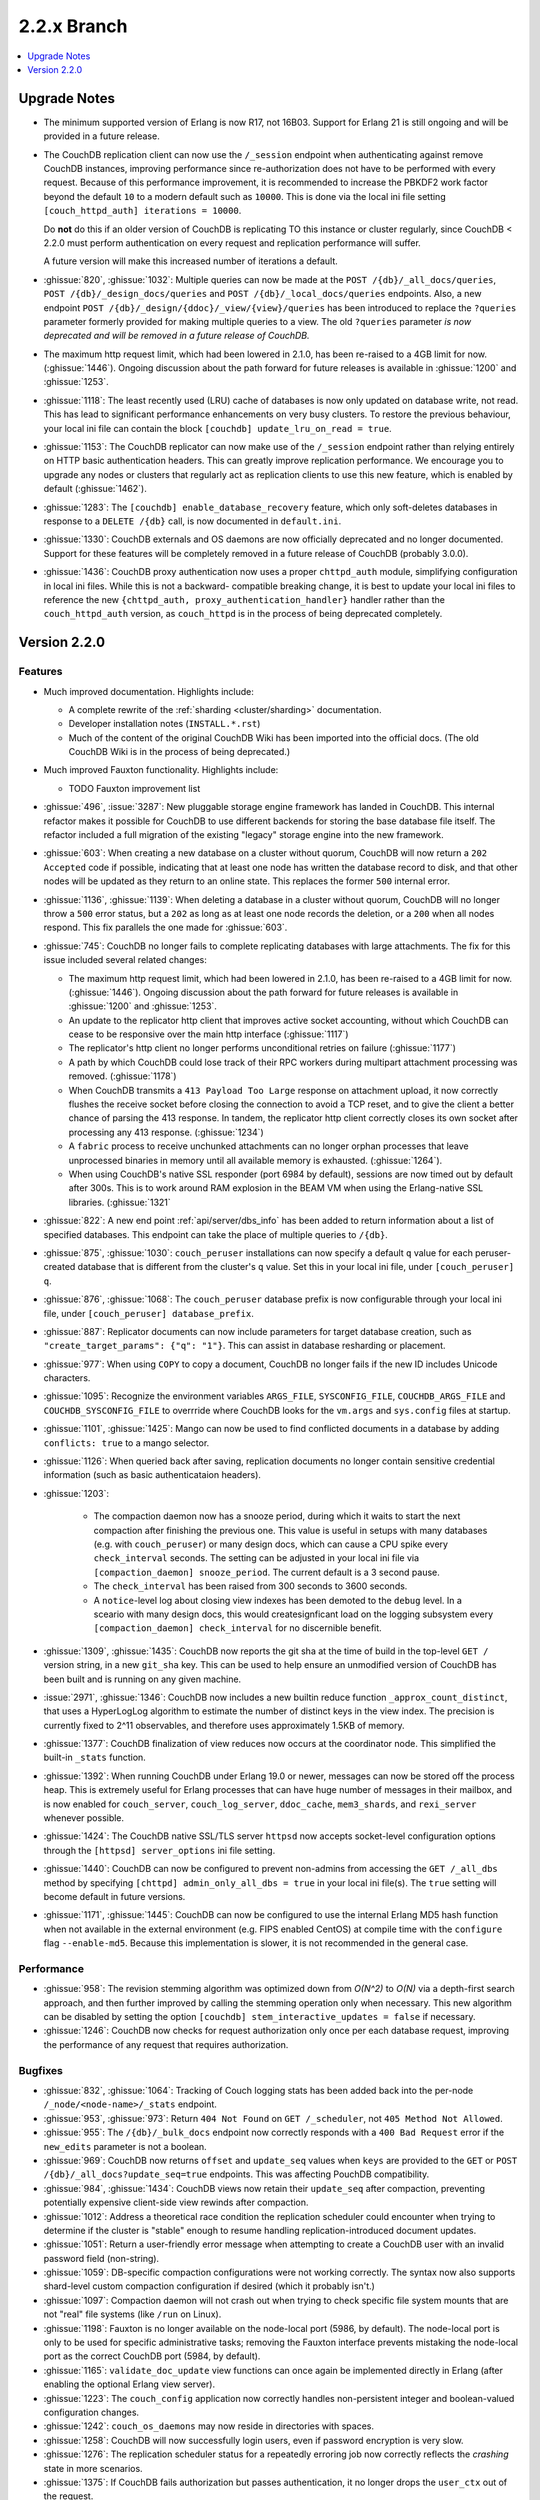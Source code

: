.. Licensed under the Apache License, Version 2.0 (the "License"); you may not
.. use this file except in compliance with the License. You may obtain a copy of
.. the License at
..
..   http://www.apache.org/licenses/LICENSE-2.0
..
.. Unless required by applicable law or agreed to in writing, software
.. distributed under the License is distributed on an "AS IS" BASIS, WITHOUT
.. WARRANTIES OR CONDITIONS OF ANY KIND, either express or implied. See the
.. License for the specific language governing permissions and limitations under
.. the License.

.. _release/2.2.x:

============
2.2.x Branch
============

.. contents::
    :depth: 1
    :local:

.. _release/2.2.x/upgrade:

Upgrade Notes
=============

.. rst-class:: open

* The minimum supported version of Erlang is now R17, not 16B03. Support for Erlang 21
  is still ongoing and will be provided in a future release.

* The CouchDB replication client can now use the ``/_session`` endpoint when
  authenticating against remove CouchDB instances, improving performance since
  re-authorization does not have to be performed with every request. Because of
  this performance improvement, it is recommended to increase the PBKDF2 work
  factor beyond the default ``10`` to a modern default such as ``10000``. This is done
  via the local ini file setting ``[couch_httpd_auth] iterations = 10000``.

  Do **not** do this if an older version of CouchDB is replicating TO this instance or
  cluster regularly, since CouchDB < 2.2.0 must perform authentication on every request
  and replication performance will suffer.

  A future version will make this increased number of iterations a default.

* :ghissue:`820`, :ghissue:`1032`: Multiple queries can now be made at the
  ``POST /{db}/_all_docs/queries``, ``POST /{db}/_design_docs/queries`` and
  ``POST /{db}/_local_docs/queries`` endpoints. Also, a new endpoint
  ``POST /{db}/_design/{ddoc}/_view/{view}/queries`` has been introduced to replace
  the ``?queries`` parameter formerly provided for making multiple queries to a view.
  The old ``?queries`` parameter *is now deprecated and will be removed in a future
  release of CouchDB.*

* The maximum http request limit, which had been lowered in 2.1.0, has been re-raised
  to a 4GB limit for now. (:ghissue:`1446`). Ongoing discussion about the path forward
  for future releases is available in :ghissue:`1200` and :ghissue:`1253`.

* :ghissue:`1118`: The least recently used (LRU) cache of databases is now only updated
  on database write, not read. This has lead to significant performance enhancements
  on very busy clusters. To restore the previous behaviour, your local ini file can
  contain the block ``[couchdb] update_lru_on_read = true``.

* :ghissue:`1153`: The CouchDB replicator can now make use of the ``/_session`` endpoint
  rather than relying entirely on HTTP basic authentication headers. This can greatly
  improve replication performance. We encourage you to upgrade any nodes or clusters that
  regularly act as replication clients to use this new feature, which is enabled by
  default (:ghissue:`1462`).

* :ghissue:`1283`: The ``[couchdb] enable_database_recovery`` feature, which only
  soft-deletes databases in response to a ``DELETE /{db}`` call, is now documented in
  ``default.ini``.

* :ghissue:`1330`: CouchDB externals and OS daemons are now officially deprecated and no
  longer documented. Support for these features will be completely removed in a future
  release of CouchDB (probably 3.0.0).

* :ghissue:`1436`: CouchDB proxy authentication now uses a proper ``chttpd_auth``
  module, simplifying configuration in local ini files. While this is not a backward-
  compatible breaking change, it is best to update your local ini files to reference the
  new ``{chttpd_auth, proxy_authentication_handler}`` handler rather than the
  ``couch_httpd_auth`` version, as ``couch_httpd`` is in the process of being deprecated
  completely.

Version 2.2.0
=============

Features
--------

.. rst-class:: open

* Much improved documentation. Highlights include:

  * A complete rewrite of the :ref:`sharding <cluster/sharding>` documentation.
  * Developer installation notes (``INSTALL.*.rst``)
  * Much of the content of the original CouchDB Wiki has been imported into the
    official docs. (The old CouchDB Wiki is in the process of being deprecated.)

* Much improved Fauxton functionality. Highlights include:

  * TODO Fauxton improvement list

* :ghissue:`496`, :issue:`3287`: New pluggable storage engine framework has landed in
  CouchDB. This internal refactor makes it possible for CouchDB to use different backends
  for storing the base database file itself. The refactor included a full migration of
  the existing "legacy" storage engine into the new framework.
* :ghissue:`603`: When creating a new database on a cluster without quorum, CouchDB will
  now return a ``202 Accepted`` code if possible, indicating that at least one node
  has written the database record to disk, and that other nodes will be updated as they
  return to an online state. This replaces the former ``500`` internal error.
* :ghissue:`1136`, :ghissue:`1139`: When deleting a database in a cluster without
  quorum, CouchDB will no longer throw a ``500`` error status, but a ``202`` as long as
  at least one node records the deletion, or a ``200`` when all nodes respond. This fix
  parallels the one made for :ghissue:`603`.
* :ghissue:`745`: CouchDB no longer fails to complete replicating databases with
  large attachments. The fix for this issue included several related changes:

  * The maximum http request limit, which had been lowered in 2.1.0, has been re-raised
    to a 4GB limit for now. (:ghissue:`1446`). Ongoing discussion about the path forward
    for future releases is available in :ghissue:`1200` and :ghissue:`1253`.
  * An update to the replicator http client that improves active socket accounting,
    without which CouchDB can cease to be responsive over the main http interface
    (:ghissue:`1117`)
  * The replicator's http client no longer performs unconditional retries on failure
    (:ghissue:`1177`)
  * A path by which CouchDB could lose track of their RPC workers during multipart
    attachment processing was removed. (:ghissue:`1178`)
  * When CouchDB transmits a ``413 Payload Too Large`` response on attachment upload,
    it now correctly flushes the receive socket before closing the connection to avoid
    a TCP reset, and to give the client a better chance of parsing the 413 response. In
    tandem, the replicator http client correctly closes its own socket after processing
    any 413 response. (:ghissue:`1234`)
  * A ``fabric`` process to receive unchunked attachments can no longer orphan processes
    that leave unprocessed binaries in memory until all available memory is exhausted.
    (:ghissue:`1264`).
  * When using CouchDB's native SSL responder (port 6984 by default), sessions are now
    timed out by default after 300s. This is to work around RAM explosion in the BEAM VM
    when using the Erlang-native SSL libraries. (:ghissue:`1321`

* :ghissue:`822`: A new end point :ref:`api/server/dbs_info` has been added to return
  information about a list of specified databases. This endpoint can take the place of
  multiple queries to ``/{db}``.
* :ghissue:`875`, :ghissue:`1030`: ``couch_peruser`` installations can now specify a
  default ``q`` value for each peruser-created database that is different from the
  cluster's ``q`` value. Set this in your local ini file, under ``[couch_peruser] q``.
* :ghissue:`876`, :ghissue:`1068`: The ``couch_peruser`` database prefix is now
  configurable through your local ini file, under ``[couch_peruser] database_prefix``.
* :ghissue:`887`: Replicator documents can now include parameters for target database
  creation, such as ``"create_target_params": {"q": "1"}``. This can assist in
  database resharding or placement.
* :ghissue:`977`: When using ``COPY`` to copy a document, CouchDB no longer fails if
  the new ID includes Unicode characters.
* :ghissue:`1095`: Recognize the environment variables ``ARGS_FILE``, ``SYSCONFIG_FILE``,
  ``COUCHDB_ARGS_FILE`` and ``COUCHDB_SYSCONFIG_FILE`` to overrride where CouchDB looks
  for the ``vm.args`` and ``sys.config`` files at startup.
* :ghissue:`1101`, :ghissue:`1425`: Mango can now be used to find conflicted documents
  in a database by adding ``conflicts: true`` to a mango selector.
* :ghissue:`1126`: When queried back after saving, replication documents no longer
  contain sensitive credential information (such as basic authenticataion headers).
* :ghissue:`1203`:

    * The compaction daemon now has a snooze period, during which it waits to start
      the next compaction after finishing the previous one. This value is useful in
      setups with many databases (e.g. with ``couch_peruser``) or many design docs,
      which can cause a CPU spike every ``check_interval`` seconds. The setting can
      be adjusted in your local ini file via ``[compaction_daemon] snooze_period``.
      The current default is a 3 second pause.

    * The ``check_interval`` has been raised from 300 seconds to 3600 seconds.

    * A ``notice``-level log about closing view indexes has been demoted to the
      ``debug`` level. In a sceario with many design docs, this would createsignficant
      load on the logging subsystem every ``[compaction_daemon] check_interval`` for
      no discernible benefit.

* :ghissue:`1309`, :ghissue:`1435`: CouchDB now reports the git sha at the time of build
  in the top-level ``GET /`` version string, in a new ``git_sha`` key. This can be used
  to help ensure an unmodified version of CouchDB has been built and is running on any
  given machine.
* :issue:`2971`, :ghissue:`1346`: CouchDB now includes a new builtin reduce function
  ``_approx_count_distinct``, that uses a HyperLogLog algorithm to estimate the number of
  distinct keys in the view index. The precision is currently fixed to 2^11 observables,
  and therefore uses approximately 1.5KB of memory.
* :ghissue:`1377`: CouchDB finalization of view reduces now occurs at the coordinator
  node. This simplified the built-in ``_stats`` function.
* :ghissue:`1392`: When running CouchDB under Erlang 19.0 or newer, messages can now be
  stored off the process heap. This is extremely useful for Erlang processes that can
  have huge number of messages in their mailbox, and is now enabled for ``couch_server``,
  ``couch_log_server``, ``ddoc_cache``, ``mem3_shards``, and ``rexi_server`` whenever
  possible.
* :ghissue:`1424`: The CouchDB native SSL/TLS server ``httpsd`` now accepts socket-level
  configuration options through the ``[httpsd] server_options`` ini file setting.
* :ghissue:`1440`: CouchDB can now be configured to prevent non-admins from accessing
  the ``GET /_all_dbs`` method by specifying ``[chttpd] admin_only_all_dbs = true`` in
  your local ini file(s). The ``true`` setting will become default in future versions.
* :ghissue:`1171`, :ghissue:`1445`: CouchDB can now be configured to use the internal
  Erlang MD5 hash function when not available in the external environment (e.g. FIPS
  enabled CentOS) at compile time with the ``configure`` flag ``--enable-md5``. Because
  this implementation is slower, it is not recommended in the general case.

Performance
-----------

.. rst-class:: open

* :ghissue:`958`: The revision stemming algorithm was optimized down from *O(N^2)* to
  *O(N)* via a depth-first search approach, and then further improved by calling the
  stemming operation only when necessary. This new algorithm can be disabled by
  setting the option ``[couchdb] stem_interactive_updates = false`` if necessary.
* :ghissue:`1246`: CouchDB now checks for request authorization only once per each
  database request, improving the performance of any request that requires
  authorization.

Bugfixes
--------

.. rst-class:: open

* :ghissue:`832`, :ghissue:`1064`: Tracking of Couch logging stats has been added back
  into the per-node ``/_node/<node-name>/_stats`` endpoint.
* :ghissue:`953`, :ghissue:`973`: Return ``404 Not Found`` on ``GET /_scheduler``,
  not ``405 Method Not Allowed``.
* :ghissue:`955`: The ``/{db}/_bulk_docs`` endpoint now correctly responds with a
  ``400 Bad Request`` error if the ``new_edits`` parameter is not a boolean.
* :ghissue:`969`: CouchDB now returns ``offset`` and ``update_seq`` values when ``keys``
  are provided to the ``GET`` or ``POST`` ``/{db}/_all_docs?update_seq=true`` endpoints.
  This was affecting PouchDB compatibility.
* :ghissue:`984`, :ghissue:`1434`: CouchDB views now retain their ``update_seq`` after
  compaction, preventing potentially expensive client-side view rewinds after compaction.
* :ghissue:`1012`: Address a theoretical race condition the replication scheduler could
  encounter when trying to determine if the cluster is "stable" enough to resume
  handling replication-introduced document updates.
* :ghissue:`1051`: Return a user-friendly error message when attempting to create a
  CouchDB user with an invalid password field (non-string).
* :ghissue:`1059`: DB-specific compaction configurations were not working correctly. The
  syntax now also supports shard-level custom compaction configuration if desired (which
  it probably isn't.)
* :ghissue:`1097`: Compaction daemon will not crash out when trying to check specific
  file system mounts that are not "real" file systems (like ``/run`` on Linux).
* :ghissue:`1198`: Fauxton is no longer available on the node-local port (5986, by
  default). The node-local port is only to be used for specific administrative tasks;
  removing the Fauxton interface prevents mistaking the node-local port as the correct
  CouchDB port (5984, by default).
* :ghissue:`1165`: ``validate_doc_update`` view functions can once again be implemented
  directly in Erlang (after enabling the optional Erlang view server).
* :ghissue:`1223`: The ``couch_config`` application now correctly handles non-persistent
  integer and boolean-valued configuration changes.
* :ghissue:`1242`: ``couch_os_daemons`` may now reside in directories with spaces.
* :ghissue:`1258`: CouchDB will now successfully login users, even if password encryption
  is very slow.
* :ghissue:`1276`: The replication scheduler status for a repeatedly erroring job now
  correctly reflects the `crashing` state in more scenarios.
* :ghissue:`1375`: If CouchDB fails authorization but passes authentication, it no longer
  drops the ``user_ctx`` out of the request.
* :ghissue:`1390`: The active size of views (as returned in a database info response) no
  longer is incorrectly calculated in such a way that it could occasionally be larger than
  the actual on-disk file size.
* :ghissue:`1401`: CouchDB Erlang views no longer crash in the ``couch_native`` process
  with an unexpected ``function_clause`` error.
* :ghissue:`1419`: When deleting a file, CouchDB now properly ignores the configuration
  flag ``enable_database_recovery`` when set when compacting databases, rather than
  always retaining the old, renamed, uncompacted database file.
* :ghissue:`1439`: The CouchDB setup wizard now correctly validates bind_addresses. It
  also no longer logs credentials by moving logging of internal wizard setup steps to
  the ``debug`` level from the ``notice`` level.

Mango
-----

.. rst-class:: open

* :ghissue:`816`, :ghissue:`962`, :ghissue:`1038`: If a user specifies a value for
  ``use_index`` that is not valid for the selector (does not meet coverage requirements
  or proper sort fields), attempt to fall back to a valid index or full DB scan rather
  than returning  a ``400``.  If we fall back, populate a ``warning`` field in the
  response. Mango also tries to use indexes where ``$or`` may select a field only when
  certain values are present.
* :ghissue:`849`: When ``{"seq_indexed": true}`` is specified, a badmatch error was
  returned. This is now fixed.
* :ghissue:`927`, :ghissue:`1310`: Error messages when attempting to sort incorrectly are
  now actually useful.
* :ghissue:`951`: When using ``GET /{db}/_index``, only use a partial filter selector for
  an index if it is set to something other than the default.
* :ghissue:`961`: Do not prefix ``_design/`` to a Mango index name whose user-specified
  name already starts with ``_design/``.
* :ghissue:`988`, :ghissue:`989`: When specifying a ``use_index`` value with an invalid
  index, correctly return a ``400 Bad Request`` showing that the requested index is
  invalid for the request specified.
* :ghissue:`998`: The fix for :ref:`CVE 2017-12635 <cve/2017-12635>` presented a breaking
  change to Mango's ``/{db}/_find``, which would evaluate all instances of all JSON
  fields in a selector. Mango is now tested to ensure it only considers the last instance
  of a field, silently ignoring those that appear before it.
* :ghissue:`1014`: Correctly deduce list of indexed fields in a selector when nested
  ``$and`` operators are specified.
* :ghissue:`1023`: Fix an unexpected ``500`` error if ``startkey`` and ``endkey`` in a
  Mango selector were reversed.
* :ghissue:`1067`: Prevent an ``invalid_cast`` crash when the ``couch_proc_manager`` soft
  limit for processes is reached and mango idle processes are stopped.
* :ghissue:`1336`: The built-in fields ``_id`` and ``rev`` will always be covered by any
  index, and Mango now correctly ignores their presence in any index that explicitly
  includes them for selector matching purposes.
* :ghissue:`1376`: Mango now appropriately selects some indexes as usable for queries,
  even if not all columns for an index are added to the query's sort field list.
* Multiple fixes related to using Mango as a front-end for full text indexing (a feature
  not shipped with couch, but for which support is in place as a compile-time addon).

Other
-----

The 2.2.0 release also includes the following minor improvements:

.. rst-class:: open

* Developers can, at build time, enable curl libraries & disable Fauxton and documentation
  builds by specifying the new ``--dev`` option to the ``configure`` script.
* The ``mochiweb`` dependency was bumped to version 2.17.0, in part to address the
  difficult :ghissue:`745` issue.
* Improved compatibility with newer versions of Erlang (20.x)
* Improved release process for CouchDB maintainers and PMC members.
* Multiple test suite improvements, focused on increased coverage, speed, and
  reliability.
* Improvements to the Travis CI and Jenkins CI setups, focused on improved long-term
  project maintenance and automatability.
* Related improvements to the CouchDB deb/rpm packaging and Docker repositories to
  make deployment even easier.
* :ghissue:`1007`: Move ``etc/default.ini`` entries back into ``[replicator]`` section
  (incorrectly moved to ``[couch_peruser]`` section)
* :ghissue:`1245`: Increased debug-level logging for shard open errors is now available.
* :ghissue:`1296`: CouchDB by default now always invokes the SMP-enabled BEAM VM, even
  on single-processor machines. A future release of Erlang will remove the non-SMP BEAM
  VM entirely.
* A pony! OK, no, not really. If you got this far...thank you for reading.
